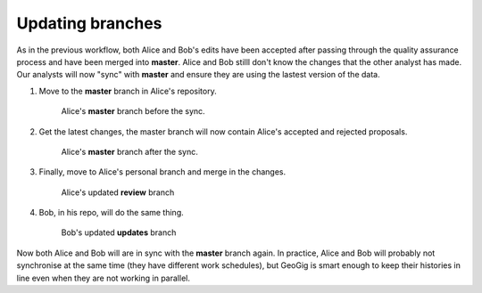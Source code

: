 Updating branches
=================

As in the previous workflow, both Alice and Bob's edits have been accepted after passing through the quality assurance process and have been merged into **master**. Alice and Bob stilll don't know the changes that the other analyst has made. Our analysts will now "sync" with **master** and ensure they are using the lastest version of the data.

#. Move to the **master** branch in Alice's repository.

   .. figure:: img/bu_preAmerge.png

      Alice's **master** branch before the sync.

#. Get the latest changes, the master branch will now contain Alice's accepted and rejected proposals.

   .. figure:: img/bu_postAmerge.png

      Alice's **master** branch after the sync.

#. Finally, move to Alice's personal branch and merge in the changes.

   .. figure:: img/bu_reviewmerge.png

      Alice's updated **review** branch

#. Bob, in his repo, will do the same thing.

   .. figure:: img/bu_updatesmerge.png

        Bob's updated **updates** branch
 
Now both Alice and Bob will are in sync with the **master** branch again. In practice, Alice and Bob will probably not synchronise at the same time (they have different work schedules), but GeoGig is smart enough to keep their histories in line even when they are not working in parallel.
